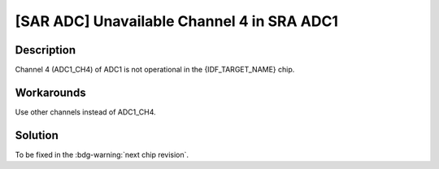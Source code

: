 [SAR ADC] Unavailable Channel 4 in SRA ADC1
~~~~~~~~~~~~~~~~~~~~~~~~~~~~~~~~~~~~~~~~~~~~

.. only:: esp32h2

   .. tags::
      
      v0.0, v0.1

Description
^^^^^^^^^^^

Channel 4 (ADC1_CH4) of ADC1 is not operational in the {IDF_TARGET_NAME} chip.

Workarounds
^^^^^^^^^^^

Use other channels instead of ADC1_CH4.

Solution
^^^^^^^^

To be fixed in the :bdg-warning:`next chip revision`.
